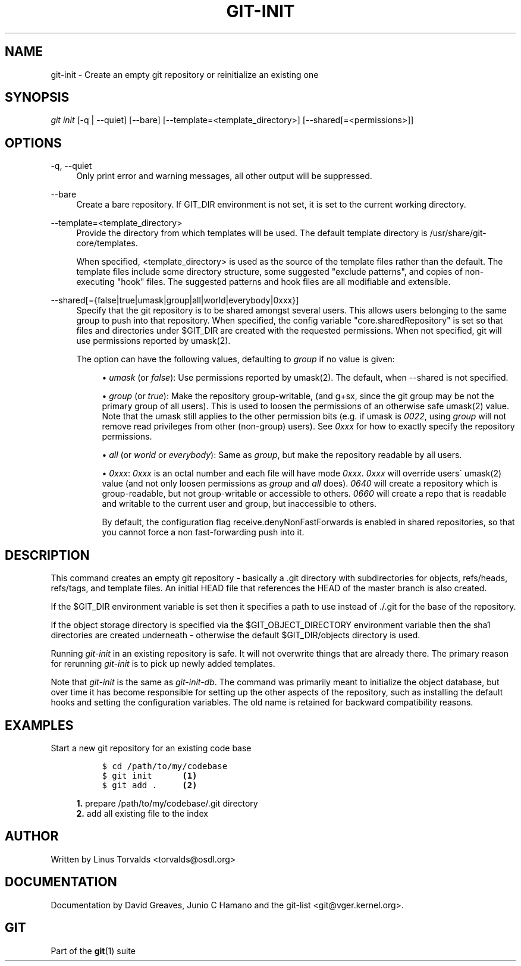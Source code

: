.\"     Title: git-init
.\"    Author: 
.\" Generator: DocBook XSL Stylesheets v1.73.2 <http://docbook.sf.net/>
.\"      Date: 04/20/2009
.\"    Manual: Git Manual
.\"    Source: Git 1.6.3.rc1.18.g66996
.\"
.TH "GIT\-INIT" "1" "04/20/2009" "Git 1\.6\.3\.rc1\.18\.g66996" "Git Manual"
.\" disable hyphenation
.nh
.\" disable justification (adjust text to left margin only)
.ad l
.SH "NAME"
git-init - Create an empty git repository or reinitialize an existing one
.SH "SYNOPSIS"
\fIgit init\fR [\-q | \-\-quiet] [\-\-bare] [\-\-template=<template_directory>] [\-\-shared[=<permissions>]]
.sp
.SH "OPTIONS"
.PP
\-q, \-\-quiet
.RS 4
Only print error and warning messages, all other output will be suppressed\.
.RE
.PP
\-\-bare
.RS 4
Create a bare repository\. If GIT_DIR environment is not set, it is set to the current working directory\.
.RE
.PP
\-\-template=<template_directory>
.RS 4
Provide the directory from which templates will be used\. The default template directory is
/usr/share/git\-core/templates\.
.sp
When specified,
<template_directory>
is used as the source of the template files rather than the default\. The template files include some directory structure, some suggested "exclude patterns", and copies of non\-executing "hook" files\. The suggested patterns and hook files are all modifiable and extensible\.
.RE
.PP
\-\-shared[={false|true|umask|group|all|world|everybody|0xxx}]
.RS 4
Specify that the git repository is to be shared amongst several users\. This allows users belonging to the same group to push into that repository\. When specified, the config variable "core\.sharedRepository" is set so that files and directories under
$GIT_DIR
are created with the requested permissions\. When not specified, git will use permissions reported by umask(2)\.
.sp
The option can have the following values, defaulting to
\fIgroup\fR
if no value is given:
.sp
.RS 4
\h'-04'\(bu\h'+03'
\fIumask\fR
(or
\fIfalse\fR): Use permissions reported by umask(2)\. The default, when
\-\-shared
is not specified\.
.RE
.sp
.RS 4
\h'-04'\(bu\h'+03'
\fIgroup\fR
(or
\fItrue\fR): Make the repository group\-writable, (and g+sx, since the git group may be not the primary group of all users)\. This is used to loosen the permissions of an otherwise safe umask(2) value\. Note that the umask still applies to the other permission bits (e\.g\. if umask is
\fI0022\fR, using
\fIgroup\fR
will not remove read privileges from other (non\-group) users)\. See
\fI0xxx\fR
for how to exactly specify the repository permissions\.
.RE
.sp
.RS 4
\h'-04'\(bu\h'+03'
\fIall\fR
(or
\fIworld\fR
or
\fIeverybody\fR): Same as
\fIgroup\fR, but make the repository readable by all users\.
.RE
.sp
.RS 4
\h'-04'\(bu\h'+03'
\fI0xxx\fR:
\fI0xxx\fR
is an octal number and each file will have mode
\fI0xxx\fR\.
\fI0xxx\fR
will override users\' umask(2) value (and not only loosen permissions as
\fIgroup\fR
and
\fIall\fR
does)\.
\fI0640\fR
will create a repository which is group\-readable, but not group\-writable or accessible to others\.
\fI0660\fR
will create a repo that is readable and writable to the current user and group, but inaccessible to others\.
.sp
By default, the configuration flag receive\.denyNonFastForwards is enabled in shared repositories, so that you cannot force a non fast\-forwarding push into it\.
.RE
.RE
.SH "DESCRIPTION"
This command creates an empty git repository \- basically a \.git directory with subdirectories for objects, refs/heads, refs/tags, and template files\. An initial HEAD file that references the HEAD of the master branch is also created\.
.sp
If the $GIT_DIR environment variable is set then it specifies a path to use instead of \./\.git for the base of the repository\.
.sp
If the object storage directory is specified via the $GIT_OBJECT_DIRECTORY environment variable then the sha1 directories are created underneath \- otherwise the default $GIT_DIR/objects directory is used\.
.sp
Running \fIgit\-init\fR in an existing repository is safe\. It will not overwrite things that are already there\. The primary reason for rerunning \fIgit\-init\fR is to pick up newly added templates\.
.sp
Note that \fIgit\-init\fR is the same as \fIgit\-init\-db\fR\. The command was primarily meant to initialize the object database, but over time it has become responsible for setting up the other aspects of the repository, such as installing the default hooks and setting the configuration variables\. The old name is retained for backward compatibility reasons\.
.sp
.SH "EXAMPLES"
.PP
Start a new git repository for an existing code base
.RS 4
.sp
.RS 4
.nf

\.ft C
$ cd /path/to/my/codebase
$ git init      \fB(1)\fR
$ git add \.     \fB(2)\fR
\.ft

.fi
.RE
.sp
\fB1. \fRprepare /path/to/my/codebase/\.git directory
.br
\fB2. \fRadd all existing file to the index
.br
.RE
.SH "AUTHOR"
Written by Linus Torvalds <torvalds@osdl\.org>
.sp
.SH "DOCUMENTATION"
Documentation by David Greaves, Junio C Hamano and the git\-list <git@vger\.kernel\.org>\.
.sp
.SH "GIT"
Part of the \fBgit\fR(1) suite
.sp
